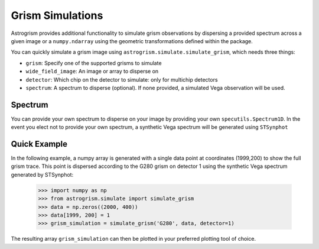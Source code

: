
.. _simulations:

Grism Simulations
=================

Astrogrism provides additional functionality to simulate grism observations
by dispersing a provided spectrum across a given image or a ``numpy.ndarray``
using the geometric transformations defined within the package.

You can quickly simulate a grism image using
``astrogrism.simulate.simulate_grism``, which needs three things:

* ``grism``: Specify one of the supported grisms to simulate
* ``wide_field_image``: An image or array to disperse on
* ``detector``: Which chip on the detector to simulate: only for multichip detectors
* ``spectrum``: A spectrum to disperse (optional). If none provided, a simulated Vega observation will be used.


Spectrum
--------

You can provide your own spectrum to disperse on your image by providing your
own ``specutils.Spectrum1D``. In the event you elect not to provide your own
spectrum, a synthetic Vega spectrum will be generated using ``STSynphot``

Quick Example
-------------

In the following example, a numpy array is generated with a single data point
at coordinates (1999,200) to show the full grism trace. This point is dispersed
according to the G280 grism on detector 1 using the synthetic Vega spectrum
generated by STSynphot:

    >>> import numpy as np
    >>> from astrogrism.simulate import simulate_grism
    >>> data = np.zeros((2000, 400))
    >>> data[1999, 200] = 1
    >>> grism_simulation = simulate_grism('G280', data, detector=1)

The resulting array ``grism_simulation`` can then be plotted in your preferred
plotting tool of choice.
